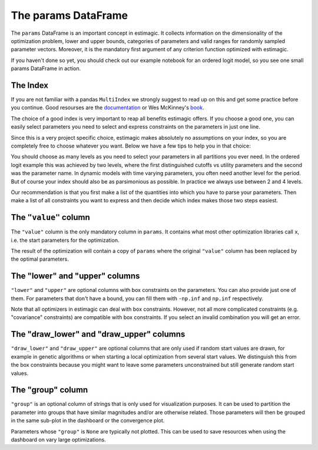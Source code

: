 .. _params:

====================
The params DataFrame
====================

The ``params`` DataFrame is an important concept in estimagic. It collects
information on the dimensionality of the optimization problem, lower and upper
bounds, categories of parameters and valid ranges for randomly sampled parameter
vectors. Moreover, it is the mandatory first argument of any criterion function
optimized with estimagic.


If you haven't done so yet, you should check out our example notebook for an
ordered logit model, so you see one small params DataFrame in action.


The Index
=========

If you are not familiar with a pandas ``MultiIndex`` we strongly suggest
to read up on this and get some practice before you continue. Good resourses are
the `documentation <https://tinyurl.com/yxhr362e>`_ or Wes McKinney's
`book <https://tinyurl.com/cfvqsy5>`_.

The choice of a good index is very important to reap all benefits estimagic
offers. If you choose a good one, you can easily select parameters you need
to select and express constraints on the parameters in just one line.

Since this is a very project specific choice, estimagic makes absolutely no
assumptions on your index, so you are completely free to choose whatever you
want. Below we have a few tips to help you in that choice:

You should choose as many levels as you need to select your parameters in all
partitions you ever need. In the ordered logit example this was achieved by
two levels, where the first distinguished cutoffs vs utility parameters and the
second was the parameter name. In dynamic models with time varying parameters,
you often need another level for the period. But of course your index should
also be as parsimonious as possible. In practice we always use between 2 and
4 levels.

Our recommendation is that you first make a list of the quantities into which
you have to parse your parameters. Then make a list of all constraints you want
to express and then decide which index makes those two steps easiest.

The ``"value"`` column
======================


The ``"value"`` column is the only mandatory column in ``params``. It contains
what most other optimization libraries call ``x``, i.e. the start parameters
for the optimization.

The result of the optimization will contain a copy of ``params`` where the
original ``"value"`` column has been replaced by the optimal parameters.

The "lower" and "upper" columns
===============================

``"lower"`` and ``"upper"`` are optional columns with box constraints on the
parameters. You can also provide just one of them. For parameters that don't
have a bound, you can fill them with ``-np.inf`` and ``np.inf`` respectively.

Note that all optimizers in estimagic can deal with box constraints. However,
not all more complicated constraints (e.g. "covariance" constraints) are
compatible with box constraints. If you select an invalid combination you will
get an error.


The "draw_lower" and "draw_upper" columns
=========================================

``"draw_lower"`` and ``"draw_upper"`` are optional columns that are only used
if random start values are drawn, for example in genetic algorithms or when
starting a local optimization from several start values. We distinguish this
from the box constraints because you might want to leave some parameters
unconstrained but still generate random start values.



The "group" column
==================

``"group"`` is an optional column of strings that is only used for visualization
purposes. It can be used to partition the parameter into groups that have
similar magnitudes and/or are otherwise related. Those parameters will then
be grouped in the same sub-plot in the dashboard or the convergence plot.

Parameters whose ``"group"`` is ``None`` are typically not plotted. This can
be used to save resources when using the dashboard on vary large optimizations.

